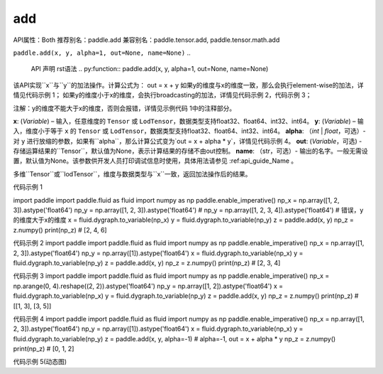 add
---------
..
  API 名称

API属性：Both
推荐别名：paddle.add
兼容别名：paddle.tensor.add, paddle.tensor.math.add

..
  API 属性与别名
  rst语法
  :api_attr: Both
  :alias_main: paddle.add
  :alias: paddle.tensor.add, paddle.tensor.math.add


``paddle.add(x, y, alpha=1, out=None, name=None)``
..
  API 声明
  rst语法
  .. py:function:: paddle.add(x, y, alpha=1, out=None, name=None)

该API实现``x``与``y``的加法操作。计算公式为：
out = x + y
如果y的维度与x的维度一致，那么会执行element-wise的加法，详情见代码示例 1；
如果y的维度小于x的维度，会执行broadcasting的加法，详情见代码示例 2，代码示例 3；

注解：y的维度不能大于x的维度，否则会报错，详情见示例代码 1中的注释部分。

..
  API 功能描述
  API功能描述部分需要通过文字、公式、图解等多种方式，说明API的实际作用，要以能够让普通用户看懂为目标。参考的维度如下：
  功能作用：描述该API文档的功能作用；如该API用于实现xxxx的功能。
  计算公式：给出该API的计算公式，要给出一些计算的细节，比如说明是不是element-wise的；
  使用场景的示例：给出简单使用以及复杂使用的场景；
  计算细节的一些说明：比如broadcasting的规则；
  与其他API的差异说明：如果该API与其他API功能相似，需要给出该API与另一个API的使用上的区别；

  注意：
  1、文档中的前后说明要一致，比如维度的说明；（错误示范：flatten）
  2、文档相互引用的方式：如何让文档相互引用
  3、功能描述中涉及到的专有数据结构如Tensor与LoDTensor，中英文都直接使用Tensor与LoDTensor，无需翻译。


**x**: (*Variable*) – 输入，任意维度的 ``Tensor`` 或 ``LodTensor``，数据类型支持float32、float64、int32、int64。
**y**: (*Variable*) – 输入，维度小于等于 ``x`` 的 ``Tensor`` 或 ``LodTensor``，数据类型支持float32、float64、int32、int64。
**alpha**: （*int* | *float*，可选）- 对 ``y`` 进行放缩的参数，如果有``alpha``，那么计算公式变为`out = x + alpha * y`，详情见代码示例 4。
**out**: (*Variable*，可选) - 存储运算结果的``Tensor``，默认值为None，表示计算结果的存储不由out控制。
**name**: （str，可选）- 输出的名字。一般无需设置，默认值为None。该参数供开发人员打印调试信息时使用，具体用法请参见 :ref:api_guide_Name 。

..
  API参数
  API参数部分应该描述该API的参数名称，每个参数变量的类型、每个参数支持的数据类型、参数含义以及使用场景，具体要求如下。
  1、完备性要求：参数文档100%覆盖，如果是框架中定义的类型，参数变量类型细化到Variable type。。
  2、一致性要求：参数应和声明部分的参数保持一致，不能有遗漏的情况，还应和描述时的参数名称保持一致；
  3、易读性要求：要解释清楚每个参数的意义和使用场景，对于有默认值的参数，需要分别描述该参数在默认值下的逻辑与非默认值下的逻辑非默认值下的逻辑，而不仅仅是介绍这个参数是什么以及默认值是什么；

  问题：
  参数类型与支持的数据类型分别有多少个？顺序应该是怎样的？


多维``Tensor``或``lodTensor``，维度与数据类型与``x``一致，返回加法操作后的结果。

..
  API 返回
  API的返回部分需要先描述API 的返回值的类型，然后描述API的返回值及其含义。

..
  API抛出异常
  paddle.add 无

代码示例 1

import paddle
import paddle.fluid as fluid
import numpy as np
paddle.enable_imperative()
np_x = np.array([1, 2, 3]).astype('float64')
np_y = np.array([1, 2, 3]).astype('float64')
# np_y = np.array([1, 2, 3, 4]).astype('float64') # 错误，y的维度大于x的维度
x = fluid.dygraph.to_variable(np_x)
y = fluid.dygraph.to_variable(np_y)
z = paddle.add(x, y)
np_z = z.numpy()
print(np_z)  # [2, 4, 6]

代码示例 2
import paddle
import paddle.fluid as fluid
import numpy as np
paddle.enable_imperative()
np_x = np.array([1, 2, 3]).astype('float64')
np_y = np.array([1]).astype('float64')
x = fluid.dygraph.to_variable(np_x)
y = fluid.dygraph.to_variable(np_y)
z = paddle.add(x, y)
np_z = z.numpy()
print(np_z)  # [2, 3, 4]

代码示例 3
import paddle
import paddle.fluid as fluid
import numpy as np
paddle.enable_imperative()
np_x = np.arange(0, 4).reshape((2, 2)).astype('float64')
np_y = np.array([1, 2]).astype('float64')
x = fluid.dygraph.to_variable(np_x)
y = fluid.dygraph.to_variable(np_y)
z = paddle.add(x, y)
np_z = z.numpy()
print(np_z)  # [[1, 3], [3, 5]]

代码示例 4
import paddle
import paddle.fluid as fluid
import numpy as np
paddle.enable_imperative()
np_x = np.array([1, 2, 3]).astype('float64')
np_y = np.array([1]).astype('float64')
x = fluid.dygraph.to_variable(np_x)
y = fluid.dygraph.to_variable(np_y)
z = paddle.add(x, y, alpha=-1)
# alpha=-1, out = x + alpha * y
np_z = z.numpy()
print(np_z)  # [0, 1, 2]

代码示例 5(动态图)

